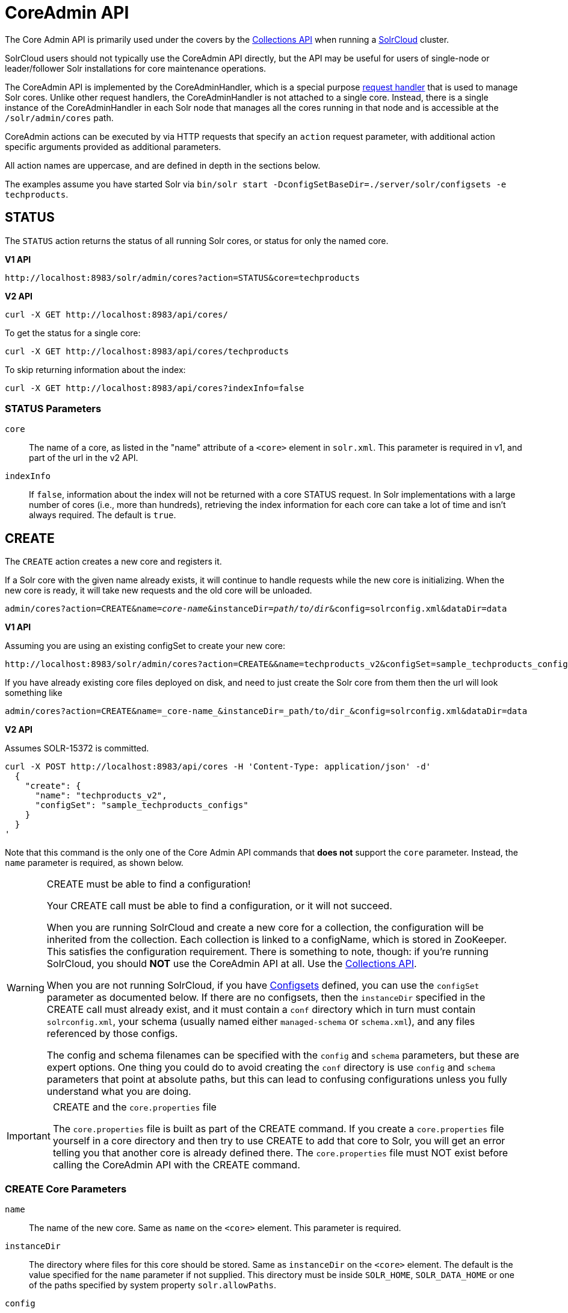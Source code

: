 = CoreAdmin API
:toclevels: 1
// Licensed to the Apache Software Foundation (ASF) under one
// or more contributor license agreements.  See the NOTICE file
// distributed with this work for additional information
// regarding copyright ownership.  The ASF licenses this file
// to you under the Apache License, Version 2.0 (the
// "License"); you may not use this file except in compliance
// with the License.  You may obtain a copy of the License at
//
//   http://www.apache.org/licenses/LICENSE-2.0
//
// Unless required by applicable law or agreed to in writing,
// software distributed under the License is distributed on an
// "AS IS" BASIS, WITHOUT WARRANTIES OR CONDITIONS OF ANY
// KIND, either express or implied.  See the License for the
// specific language governing permissions and limitations
// under the License.

The Core Admin API is primarily used under the covers by the <<collections-api.adoc#,Collections API>> when running a <<solrcloud.adoc#,SolrCloud>> cluster.

SolrCloud users should not typically use the CoreAdmin API directly, but the API may be useful for users of single-node or leader/follower Solr installations for core maintenance operations.

The CoreAdmin API is implemented by the CoreAdminHandler, which is a special purpose <<requesthandlers-and-searchcomponents-in-solrconfig.adoc#,request handler>> that is used to manage Solr cores. Unlike other request handlers, the CoreAdminHandler is not attached to a single core. Instead, there is a single instance of the CoreAdminHandler in each Solr node that manages all the cores running in that node and is accessible at the `/solr/admin/cores` path.

CoreAdmin actions can be executed by via HTTP requests that specify an `action` request parameter, with additional action specific arguments provided as additional parameters.

All action names are uppercase, and are defined in depth in the sections below.

The examples assume you have started Solr via `bin/solr start -DconfigSetBaseDir=./server/solr/configsets -e techproducts`.

[[coreadmin-status]]
== STATUS

The `STATUS` action returns the status of all running Solr cores, or status for only the named core.

[.dynamic-tabs]
--
[example.tab-pane#v1coreadmin-status]
====
[.tab-label]*V1 API*

[source,bash]
----
http://localhost:8983/solr/admin/cores?action=STATUS&core=techproducts

----
====

[example.tab-pane#v2coreadmin-status]
====
[.tab-label]*V2 API*

[source,bash]
----
curl -X GET http://localhost:8983/api/cores/
----

To get the status for a single core:

[source,bash]
----
curl -X GET http://localhost:8983/api/cores/techproducts
----

To skip returning information about the index:

[source,bash]
----
curl -X GET http://localhost:8983/api/cores?indexInfo=false
----

====
--

=== STATUS Parameters

`core`::
The name of a core, as listed in the "name" attribute of a `<core>` element in `solr.xml`. This parameter is required in v1, and part of the url in the v2 API.

`indexInfo`::
If `false`, information about the index will not be returned with a core STATUS request. In Solr implementations with a large number of cores (i.e., more than hundreds), retrieving the index information for each core can take a lot of time and isn't always required. The default is `true`.

[[coreadmin-create]]
== CREATE

The `CREATE` action creates a new core and registers it.

If a Solr core with the given name already exists, it will continue to handle requests while the new core is initializing. When the new core is ready, it will take new requests and the old core will be unloaded.

`admin/cores?action=CREATE&name=_core-name_&instanceDir=_path/to/dir_&config=solrconfig.xml&dataDir=data`
[.dynamic-tabs]
--
[example.tab-pane#v1coreadmin-create]
====
[.tab-label]*V1 API*

Assuming you are using an existing configSet to create your new core:
[source,bash]
----
http://localhost:8983/solr/admin/cores?action=CREATE&&name=techproducts_v2&configSet=sample_techproducts_configs

----

If you have already existing core files deployed on disk, and need to just create the Solr core from them then the url will look something like
[source,bash]
----
admin/cores?action=CREATE&name=_core-name_&instanceDir=_path/to/dir_&config=solrconfig.xml&dataDir=data
----
====

[example.tab-pane#v2coreadmin-create]
====
[.tab-label]*V2 API*

Assumes SOLR-15372 is committed.

[source,bash]
----
curl -X POST http://localhost:8983/api/cores -H 'Content-Type: application/json' -d'
  {
    "create": {
      "name": "techproducts_v2",
      "configSet": "sample_techproducts_configs"
    }
  }
'
----
====
--

Note that this command is the only one of the Core Admin API commands that *does not* support the `core` parameter. Instead, the `name` parameter is required, as shown below.

.CREATE must be able to find a configuration!
[WARNING]
====
Your CREATE call must be able to find a configuration, or it will not succeed.

When you are running SolrCloud and create a new core for a collection, the configuration will be inherited from the collection. Each collection is linked to a configName, which is stored in ZooKeeper. This satisfies the configuration requirement. There is something to note, though: if you're running SolrCloud, you should *NOT* use the CoreAdmin API at all. Use the <<collections-api.adoc#,Collections API>>.

When you are not running SolrCloud, if you have <<config-sets.adoc#,Configsets>> defined, you can use the `configSet` parameter as documented below. If there are no configsets, then the `instanceDir` specified in the CREATE call must already exist, and it must contain a `conf` directory which in turn must contain `solrconfig.xml`, your schema (usually named either `managed-schema` or `schema.xml`), and any files referenced by those configs.

The config and schema filenames can be specified with the `config` and `schema` parameters, but these are expert options. One thing you could do to avoid creating the `conf` directory is use `config` and `schema` parameters that point at absolute paths, but this can lead to confusing configurations unless you fully understand what you are doing.
====

.CREATE and the `core.properties` file
[IMPORTANT]
====
The `core.properties` file is built as part of the CREATE command. If you create a `core.properties` file yourself in a core directory and then try to use CREATE to add that core to Solr, you will get an error telling you that another core is already defined there. The `core.properties` file must NOT exist before calling the CoreAdmin API with the CREATE command.
====

=== CREATE Core Parameters

`name`::
The name of the new core. Same as `name` on the `<core>` element. This parameter is required.

`instanceDir`::
The directory where files for this core should be stored. Same as `instanceDir` on the `<core>` element. The default is the value specified for the `name` parameter if not supplied. This directory must be inside `SOLR_HOME`, `SOLR_DATA_HOME` or one of the paths specified by system property `solr.allowPaths`.

`config`::
Name of the config file (i.e., `solrconfig.xml`) relative to `instanceDir`.

`schema`::
Name of the schema file to use for the core. Please note that if you are using a "managed schema" (the default behavior) then any value for this property which does not match the effective `managedSchemaResourceName` will be read once, backed up, and converted for managed schema use. See <<schema-factory-definition-in-solrconfig.adoc#,Schema Factory Definition in SolrConfig>> for details.

`dataDir`::
Name of the data directory relative to `instanceDir`. If absolute value is used, it must be inside `SOLR_HOME`, `SOLR_DATA_HOME` or one of the paths specified by system property `solr.allowPaths`.

`configSet`::
Name of the configset to use for this core. For more information, see the section <<config-sets.adoc#,Configsets>>.

`collection`::
The name of the collection to which this core belongs. The default is the name of the core. `collection._param_=_value_` causes a property of `_param_=_value_` to be set if a new collection is being created. Use `collection.configName=_config-name_` to point to the configuration for a new collection.
+
WARNING: While it's possible to create a core for a non-existent collection, this approach is not supported and not recommended. Always create a collection using the <<collections-api.adoc#,Collections API>> before creating a core directly for it.

`shard`::
The shard id this core represents. Normally you want to be auto-assigned a shard id.

`property._name_=_value_`::
Sets the core property _name_ to _value_. See the section on defining <<defining-core-properties.adoc#defining-core-properties-files,core.properties file contents>>.

`async`::
Request ID to track this action which will be processed asynchronously.

Use `collection.configName=_configname_` to point to the config for a new collection.

=== CREATE Example

[source,bash]
http://localhost:8983/solr/admin/cores?action=CREATE&name=my_core&collection=my_collection&shard=shard2


[[coreadmin-reload]]
== RELOAD

The RELOAD action loads a new core from the configuration of an existing, registered Solr core. While the new core is initializing, the existing one will continue to handle requests. When the new Solr core is ready, it takes over and the old core is unloaded.

[.dynamic-tabs]
--
[example.tab-pane#v1coreadmin-reload]
====
[.tab-label]*V1 API*

[source,bash]
----
http://localhost:8983/solr/admin/cores?action=RELOAD&core=techproducts

----
====

[example.tab-pane#v2coreadmin-reload]
====
[.tab-label]*V2 API*

[source,bash]
----
curl -X POST http://localhost:8983/api/cores/techproducts -H 'Content-Type: application/json' -d'
  {
    "reload": {}
  }
'
----
====
--

This is useful when you've made changes to a Solr core's configuration on disk, such as adding new field definitions. Calling the RELOAD action lets you apply the new configuration without having to restart Solr.

[IMPORTANT]
====
RELOAD performs "live" reloads of SolrCore, reusing some existing objects. Some configuration options, such as the `dataDir` location and `IndexWriter`-related settings in `solrconfig.xml` can not be changed and made active with a simple RELOAD action.
====

=== RELOAD Core Parameters

`core`::
The name of the core, as listed in the "name" attribute of a `<core>` element in `solr.xml`. This parameter is required in v1, and part of the url in the v2 API.

[[coreadmin-rename]]
== RENAME

The `RENAME` action changes the name of a Solr core.

`admin/cores?action=RENAME&core=_core-name_&other=_other-core-name_`

=== RENAME Parameters

`core`::
The name of the Solr core to be renamed. This parameter is required.

`other`::
The new name for the Solr core. If the persistent attribute of `<solr>` is `true`, the new name will be written to `solr.xml` as the `name` attribute of the `<core>` attribute. This parameter is required.

`async`::
Request ID to track this action which will be processed asynchronously.


[[coreadmin-swap]]
== SWAP

`SWAP` atomically swaps the names used to access two existing Solr cores. This can be used to swap new content into production. The prior core remains available and can be swapped back, if necessary. Each core will be known by the name of the other, after the swap.

`admin/cores?action=SWAP&core=_core-name_&other=_other-core-name_`

[IMPORTANT]
====
Do not use `SWAP` with a SolrCloud node. It is not supported and can result in the core being unusable.
====

=== SWAP Parameters

`core`::
The name of one of the cores to be swapped. This parameter is required.

`other`::
The name of one of the cores to be swapped. This parameter is required.

`async`::
Request ID to track this action which will be processed asynchronously.


[[coreadmin-unload]]
== UNLOAD

The `UNLOAD` action removes a core from Solr. Active requests will continue to be processed, but no new requests will be sent to the named core. If a core is registered under more than one name, only the given name is removed.

`admin/cores?action=UNLOAD&core=_core-name_`

The `UNLOAD` action requires a parameter (`core`) identifying the core to be removed. If the persistent attribute of `<solr>` is set to `true`, the `<core>` element with this `name` attribute will be removed from `solr.xml`.

[IMPORTANT]
====
Unloading all cores in a SolrCloud collection causes the removal of that collection's metadata from ZooKeeper.
====

=== UNLOAD Parameters

`core`::
The name of a core to be removed. This parameter is required.

`deleteIndex`::
If `true`, will remove the index when unloading the core. The default is `false`.

`deleteDataDir`::
If `true`, removes the `data` directory and all sub-directories. The default is `false`.

`deleteInstanceDir`::
If `true`, removes everything related to the core, including the index directory, configuration files and other related files. The default is `false`.

`async`::
Request ID to track this action which will be processed asynchronously.

[[coreadmin-mergeindexes]]
== MERGEINDEXES

The `MERGEINDEXES` action merges one or more indexes to another index. The indexes must have completed commits, and should be locked against writes until the merge is complete or the resulting merged index may become corrupted. The target core index must already exist and have a compatible schema with the one or more indexes that will be merged to it. Another commit on the target core should also be performed after the merge is complete.

`admin/cores?action=MERGEINDEXES&core=_new-core-name_&indexDir=_path/to/core1/data/index_&indexDir=_path/to/core2/data/index_`

In this example, we use the `indexDir` parameter to define the index locations of the source cores. The `core` parameter defines the target index. A benefit of this approach is that we can merge any Lucene-based index that may not be associated with a Solr core.

Alternatively, we can instead use a `srcCore` parameter, as in this example:

`admin/cores?action=mergeindexes&core=_new-core-name_&srcCore=_core1-name_&srcCore=_core2-name_`

This approach allows us to define cores that may not have an index path that is on the same physical server as the target core. However, we can only use Solr cores as the source indexes. Another benefit of this approach is that we don't have as high a risk for corruption if writes occur in parallel with the source index.

We can make this call run asynchronously by specifying the `async` parameter and passing a request-id. This id can then be used to check the status of the already submitted task using the REQUESTSTATUS API.

=== MERGEINDEXES Parameters

`core`::
The name of the target core/index. This parameter is required.

`indexDir`::
Multi-valued, directories that would be merged.

`srcCore`::
Multi-valued, source cores that would be merged.

`async`::
Request ID to track this action which will be processed asynchronously.


[[coreadmin-split]]
== SPLIT

The `SPLIT` action splits an index into two or more indexes. The index being split can continue to handle requests. The split pieces can be placed into a specified directory on the server's filesystem or it can be merged into running Solr cores.

The `SPLIT` action supports five parameters, which are described in the table below.

=== SPLIT Parameters

`core`::
The name of the core to be split. This parameter is required.

`path`::
Multi-valued, the directory path in which a piece of the index will be written. Either this parameter or `targetCore` must be specified. If this is specified, the `targetCore` parameter may not be used.

`targetCore`::
Multi-valued, the target Solr core to which a piece of the index will be merged. Either this parameter or `path` must be specified. If this is specified, the `path` parameter may not be used.

`ranges`::
A comma-separated list of hash ranges in hexadecimal format. If this parameter is used, `split.key` should not be. See the <<SPLIT Examples>> below for an example of how this parameter can be used.

`split.key`::
The key to be used for splitting the index. If this parameter is used, `ranges` should not be. See the <<SPLIT Examples>> below for an example of how this parameter can be used.

`async`::
Request ID to track this action which will be processed asynchronously.

=== SPLIT Examples

The `core` index will be split into as many pieces as the number of `path` or `targetCore` parameters.

*Usage with two targetCore parameters*:

[source,bash]
http://localhost:8983/solr/admin/cores?action=SPLIT&core=core0&targetCore=core1&targetCore=core2

Here the `core` index will be split into two pieces and merged into the two `targetCore` indexes.

*Usage with two path parameters*:

[source,bash]
http://localhost:8983/solr/admin/cores?action=SPLIT&core=core0&path=/path/to/index/1&path=/path/to/index/2

The `core` index will be split into two pieces and written into the two directory paths specified.

*Usage with the split.key parameter*:

[source,bash]
http://localhost:8983/solr/admin/cores?action=SPLIT&core=core0&targetCore=core1&split.key=A!

Here all documents having the same route key as the `split.key` i.e., 'A!' will be split from the `core` index and written to the `targetCore`.

*Usage with ranges parameter*:

[source,bash]
http://localhost:8983/solr/admin/cores?action=SPLIT&core=core0&targetCore=core1&targetCore=core2&targetCore=core3&ranges=0-1f4,1f5-3e8,3e9-5dc

This example uses the `ranges` parameter with hash ranges 0-500, 501-1000 and 1001-1500 specified in hexadecimal. Here the index will be split into three pieces with each targetCore receiving documents matching the hash ranges specified i.e., core1 will get documents with hash range 0-500, core2 will receive documents with hash range 501-1000 and finally, core3 will receive documents with hash range 1001-1500. At least one hash range must be specified. Please note that using a single hash range equal to a route key's hash range is NOT equivalent to using the `split.key` parameter because multiple route keys can hash to the same range.

The `targetCore` must already exist and must have a compatible schema with the `core` index. A commit is automatically called on the `core` index before it is split.

This command is used as part of the <<shard-management.adoc#splitshard,SPLITSHARD>> command but it can be used for non-cloud Solr cores as well. When used against a non-cloud core without `split.key` parameter, this action will split the source index and distribute its documents alternately so that each split piece contains an equal number of documents. If the `split.key` parameter is specified then only documents having the same route key will be split from the source index.

[[coreadmin-requeststatus]]
== REQUESTSTATUS

Request the status of an already submitted asynchronous CoreAdmin API call.

`admin/cores?action=REQUESTSTATUS&requestid=_id_`

=== Core REQUESTSTATUS Parameters

The REQUESTSTATUS command has only one parameter.

`requestid`::
The user defined request-id for the asynchronous request. This parameter is required.

The call below will return the status of an already submitted asynchronous CoreAdmin call.

[source,bash]
http://localhost:8983/solr/admin/cores?action=REQUESTSTATUS&requestid=1

[[coreadmin-requestrecovery]]
== REQUESTRECOVERY

The `REQUESTRECOVERY` action manually asks a core to recover by synching with the leader. This should be considered an "expert" level command and should be used in situations where the node (SorlCloud replica) is unable to become active automatically.

`admin/cores?action=REQUESTRECOVERY&core=_core-name_`

=== REQUESTRECOVERY Parameters

`core`::
The name of the core to re-sync. This parameter is required.

=== REQUESTRECOVERY Examples

[source,bash]
http://localhost:8981/solr/admin/cores?action=REQUESTRECOVERY&core=gettingstarted_shard1_replica1

The core to specify can be found by expanding the appropriate ZooKeeper node via the admin UI.
